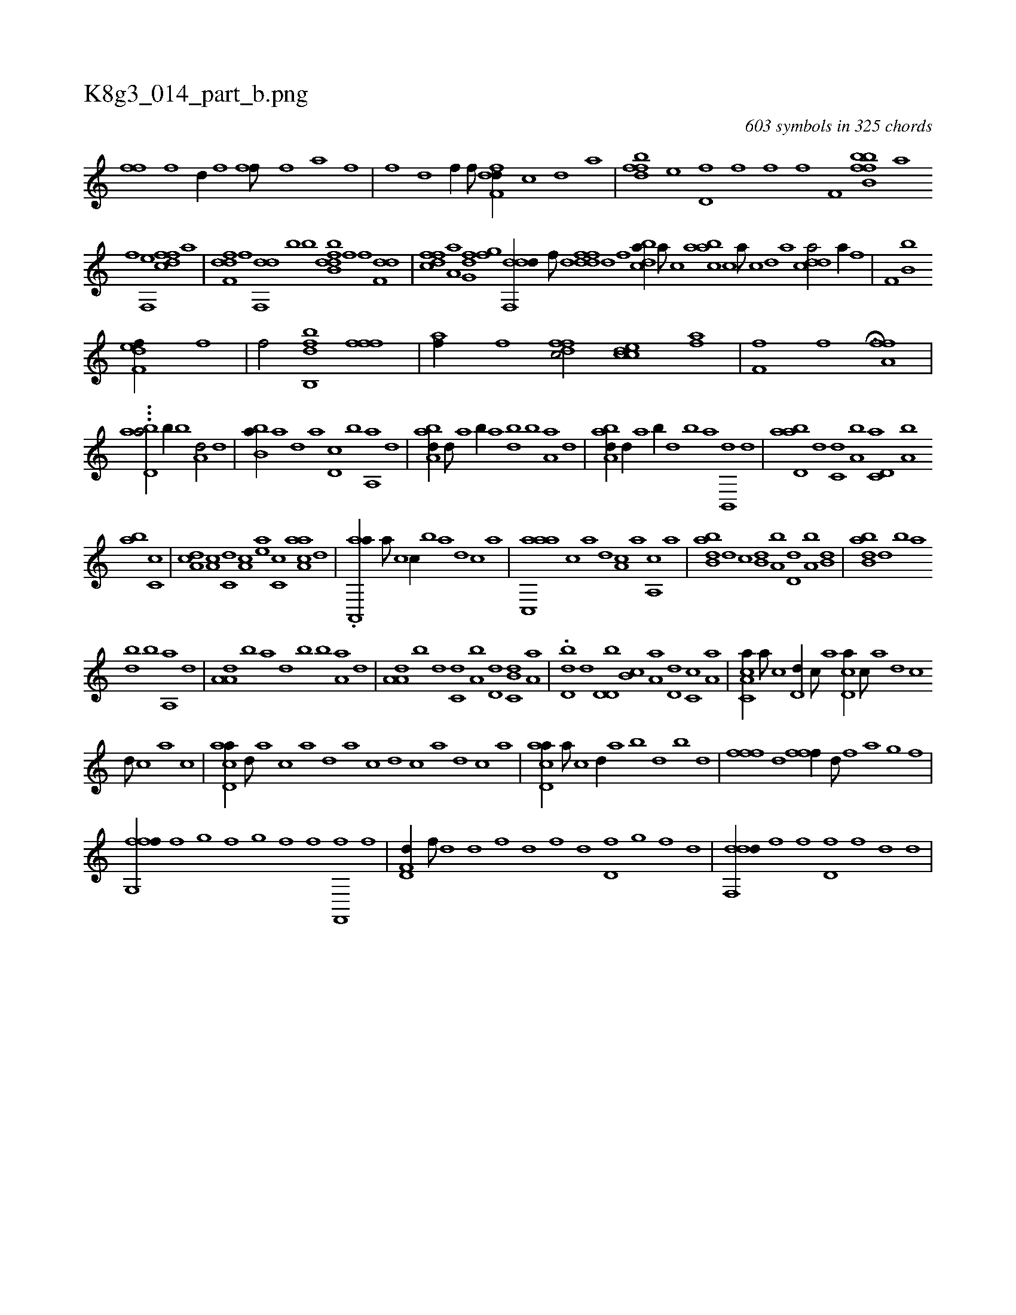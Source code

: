 X:1
%
%%titleleft true
%%tabaddflags 0
%%tabrhstyle grid
%
T:K8g3_014_part_b.png
C:603 symbols in 325 chords
L:1/1
K:italiantab
%
[ffhh//] [,,h///] [,,f] [,,i] [,,h] [,,d//] [,,h] [,,f] [,,h] [fhi,f///] [h] [i] [h] [f] [,a] [,h] [,f] |\
	[,,i] [,f] [,h] [,d] [,hihf//] [,f///] [,h] [dff,d//] [,,,,c] [,,,,d] [,,,a] |\
	[dffb] [,,,e] [,d,f] [,f] [,hihf] [f] [f,i] [,i] |\
	[bhi] [,fh] [b,ifb] [#ya] 
%
[h,if] [f,,e] [dffc] [,,,a] |\
	[dff,d] [,f] [,df,,d] [b] [b] [b,dfdb] [f] [h,,f] [f,dd] |\
	[dffc] [,a,a] [,fg,d] [,fg] [ddf,,d//] [,,,f///] [,,d] [ddff] [,,d] [,,f] [,,h] |\
	[cbda//] [a///] [c] [aabc] [,c] [,a///] [,c] [,d] [a] [cdda/] [,ha//] [f] |\
	[kf,h] [h///] [k] [b,bk/] 
%
[kf,h] [,,def//] [f] |\
	[k,,hhf/] [db,,bh] [h,,hhf] [ffh,,f] |\
	[,hahf//] [f] [dffc/] [ccde] [fhia] |\
	[ff,h///] [,,i] [,,h] [,,f] [,,i] [,,h] [,,i////] [,,h] [,,i] [,,h] H.[fha,f] |
%
...[#y3/16] [abd,a/] [,,,b//] [b] [a,d/] [,d] |\
	[,b,ba//] [,a] [,,d] [a] [,d,c] [,b] [,a,,a] [,,d] |\
	[,aba,d//] [,,d///] [,a] [,,b//] [a] [,db] [,b] [,a,a] [,,d] |\
	[,aba,d//] [,,d//] [,a] [,,b//] [,d] [,,b] [,a] [,b,,,d] [,d] |\
	[abd,a] [d] [c,d] [a,b] [c,d,a] [a,b] 
%
[,ba] [,c,c] |\
	[,da,c] [a,c] [c,d] [a,c] [,ea] [,c,c] [aaa,c] [,d] |\
	.[aa,,,a//] [,,a///] [,,c] [,,,c//] [,b] [,a] [,,d] [,,c] [,,a] |\
	[aac,,a] [,,,c] [,a] [,,d] [a,c] [,,a] [a,,c] [,,,a] |\
	[abb,d] [d] [,,,c] [b,d] [a,b] [,d,d] [a,b] [b,d] |\
	[abb,d] [,d] [,b] [a] 
%
[,db] [,b] [,a,,a] [,,d] |\
	[,a,a,d] [,,b] [,,,a] [,d] [,,b] [,b] [,a,a] [,,d] |\
	[,a,a,d] [,,b] [d] [c,d] [a,b] [,d,d] [,b,c,d] [,a,a] |\
	.[,bd,d] [,,,,,d] [,d,d,b] [,b,c] [,a,a] [,,d,d] [,,c,c] [,,a,a] |\
	[a,c,ca//] [,,a///] [,,c] [,,d,d//] [,,,,c///] [,,,,a] [,,d,ca//] [,,c///] [,,a] [,,d] [,,c] 
%
[,,d///] [,,c] [,,a] [,,c] |\
	[acd,a//] [,,d///] [,a] [,c] [,a] [,d] [a] [c] [d] [c] [a] [,d] [,c] [,a] |\
	[acd,a//] [,a///] [,c] [,,d//] [,a] [,b] [,,d] [,b] [,d] |\
	[ff#y,,f] [d] [h] [fff//] [,d///] [,h] [,f] [,,a] [,,g] [,,f] |
%
[ffg,,f//] [,,,h///] [,,f] [,,g] [,,f] [,,g] [,,i] [,f] [,,i] [,f] [,h] [,f,,,f] [,h] [,i] [f] |\
	[hd,f,d//] [f///] [d] [,h] [d] [f] [d] [,h] [,f] [,d] [,,#y] [,d,f] [,,g] [,,f] [,,d] |\
	[ddf,,d//] [h] [,,,f] [f] [d,f] [,f] [,h,,,d] [d] |
% number of items: 603


